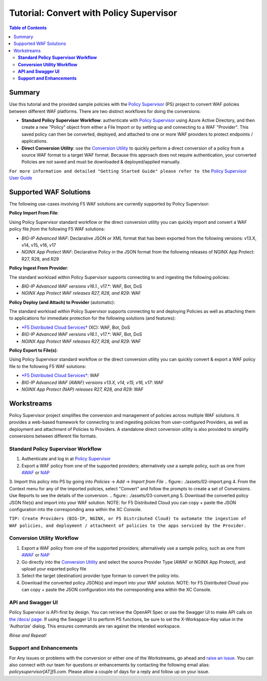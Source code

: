 
============================================
Tutorial: Convert with Policy Supervisor
============================================

.. contents:: Table of Contents

Summary
################################
Use this tutorial and the provided sample policies with the `Policy Supervisor <https://policysupervisor.io/>`_ (PS) project to convert WAF policies between different WAF platforms. There are two distinct workflows for doing the conversions:

- **Standard Policy Supervisor Workflow**: authenticate with `Policy Supervisor <https://policysupervisor.io/>`_ using Azure Active Directory, and then create a new "Policy" object from either a File Import or by setting up and connecting to a WAF "Provider". This saved policy can then be converted, deployed, and attached to one or more WAF providers to protect endpoints / applications.

- **Direct Conversion Utility**: use the `Conversion Utility <https://policysupervisor.io/convert>`_ to quickly perform a direct conversion of a policy from a source WAF format to a target WAF format. Because this approach does not require authentication, your converted Policies are not saved and must be downloaded & deployed/applied manually. 

``For more information and detailed "Getting Started Guide" please refer to the`` `Policy Supervisor User Guide <./guide/README.MD>`_

Supported WAF Solutions
#####################################

The following use-cases involving F5 WAF solutions are currently supported by Policy Supervisor:

**Policy Import From File**:

Using Policy Supervisor standard workflow or the direct conversion utility you can quickly import and convert a WAF policy file *from* the following F5 WAF solutions:

- *BIG-IP Advanced WAF*: Declarative JSON or XML format that has been exported from the following versions: v13.X, v14, v15, v16, v17 
- *NGINX App Protect WAF*: Declarative Policy in the JSON format from the following releases of NGINX App Protect: R27, R28, and R29 

**Policy Ingest From Provider**:

The standard workload within Policy Supervisor supports connecting to and ingesting the following policies:

- *BIG-IP Advanced WAF versions v16.1.*, v17.*: WAF, Bot, DoS
- *NGINX App Protect WAF releases R27, R28, and R29*: WAF

**Policy Deploy (and Attach) to Provider** (automatic):

The standard workload within Policy Supervisor supports connecting to and deploying Policies as well as attaching them to applications for immediate protection for the following solutions (and features):

- `*F5 Distributed Cloud Services* <https://f5.com/waap>`_ (XC): WAF, Bot, DoS

- *BIG-IP Advanced WAF versions v16.1.*, v17.*: WAF, Bot, DoS
- *NGINX App Protect WAF releases R27, R28, and R29*: WAF

**Policy Export to File(s)**:

Using Policy Supervisor standard workflow or the direct conversion utility you can quickly convert & export a WAF policy file *to* the following F5 WAF solutions:

- `*F5 Distributed Cloud Services* <https://f5.com/waap>`_: WAF
- *BIG-IP Advanced WAF (AWAF) versions v13.X, v14, v15, v16, v17*: WAF
- *NGINX App Protect (NAP) releases R27, R28, and R29*: WAF

Workstreams
################################

Policy Supervisor project simplifies the conversion and management of policies across multiple WAF solutions. It provides a web-based framework for connecting to and ingesting policies from user-configured Providers, as well as deployment and attachment of Policies to Providers. A standalone direct conversion utility is also provided to simplify conversions between different file formats. 

.. figure:: ./assets/00-marketecture.png

**Standard Policy Supervisor Workflow**
-------------------------------------------

1. Authenticate and log in at `Policy Supervisor <https://policysupervisor.io/>`_
2. Export a WAF policy from one of the supported providers; alternatively use a sample policy, such as one from `AWAF </big-ip-awaf>`_ or `NAP </nginx-app-protect-waf>`_ 
3. Import this policy into PS by going into *Policies* -> *Add* -> *Import from File*
.. figure:: ./assets/02-import.png
4. From the Context menu for any of the imported policies, select "Convert" and follow the prompts to create a set of Conversions. Use Reports to see the details of the conversion.
.. figure:: ./assets/03-convert.png 
5. Download the converted policy JSON file(s) and import into your WAF solution. NOTE: for F5 Distributed Cloud you can copy + paste the JSON configuration into the corresponding area within the XC Console. 

``TIP: Create Providers (BIG-IP, NGINX, or F5 Distributed Cloud) to automate the ingestion of WAF policies, and deployment / attachment of policies to the apps serviced by the Provider.``

**Conversion Utility Workflow**
--------------------------------
1. Export a WAF policy from one of the supported providers; alternatively use a sample policy, such as one from `AWAF </big-ip-awaf>`_ or `NAP </nginx-app-protect-waf>`_ 
2. Go directly into the `Conversion Utility <https://policysupervisor.io/convert>`_ and select the source Provider Type (AWAF or NGINX App Protect), and upload your exported policy file
3. Select the target (destination) provider type forman to convert the policy into. 
4. Download the converted policy JSON(s) and import into your WAF solution. NOTE: for F5 Distributed Cloud you can copy + paste the JSON configuration into the corresponding area within the XC Console. 

**API and Swagger UI**
--------------------------------

Policy Supervisor is API-first by design. You can retrieve the OpenAPI Spec or use the Swagger UI to make API calls on `the /docs/ page <https://policysupervisor.io/docs/>`_. If using the Swagger UI to perform PS functions, be sure to set the X-Workspace-Key value in the 'Authorize' dialog. This ensures commands are ran against the intended workspace.

*Rinse and Repeat!*

**Support and Enhancements**
--------------------------------

For Any issues or problems with the conversion or either one of the Workstreams, go ahead and `raise an issue <https://github.com/f5devcentral/ps-convert/issues/new>`_. You can also connect with our team for questions or enhancements by contacting the following email alias: *policysupervisor[AT]f5.com*. Please allow a couple of days for a reply and follow up on your issue. 
    
